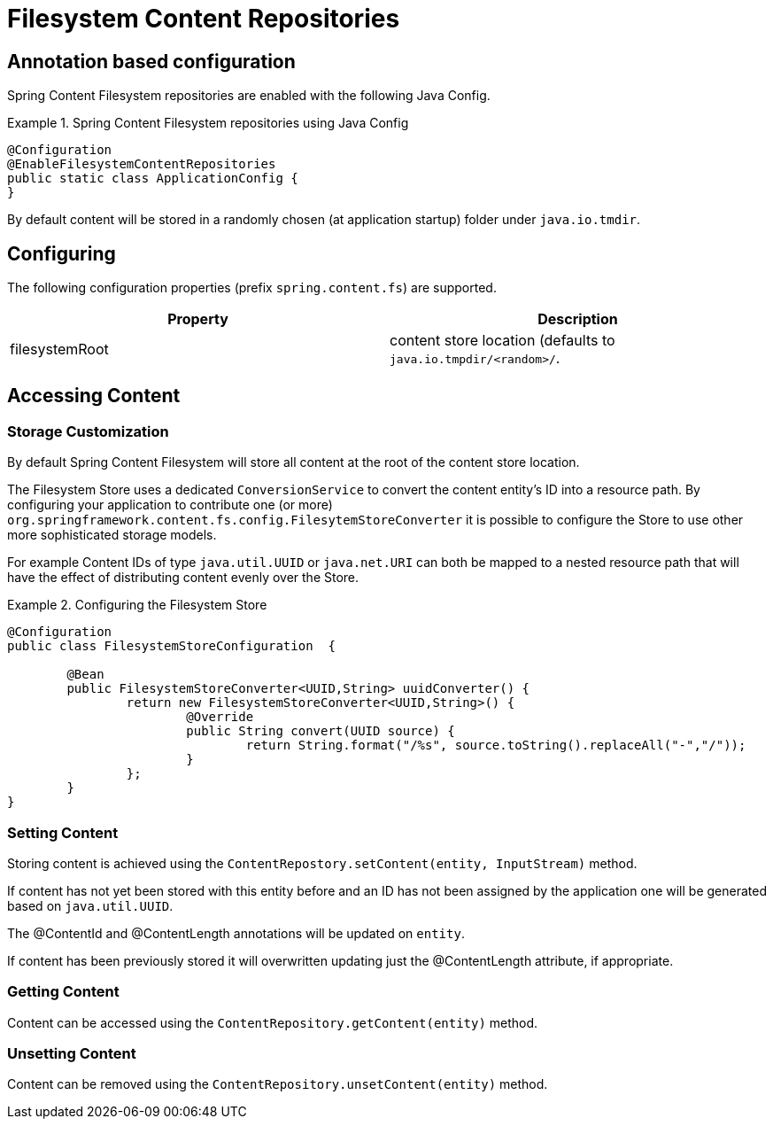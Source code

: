 = Filesystem Content Repositories

== Annotation based configuration

Spring Content Filesystem repositories are enabled with the following Java Config.

.Spring Content Filesystem repositories using Java Config
====
[source, java]
----
@Configuration
@EnableFilesystemContentRepositories
public static class ApplicationConfig {
}
----
====

By default content will be stored in a randomly chosen (at application startup) folder under `java.io.tmdir`.

== Configuring

The following configuration properties (prefix `spring.content.fs`) are supported.

[cols="2*", options="header"]
|=========
| Property | Description
| filesystemRoot | content store location (defaults to `java.io.tmpdir/<random>/`.  
|=========

== Accessing Content

=== Storage Customization

By default Spring Content Filesystem will store all content at the root of the content store location.  

The Filesystem Store uses a dedicated `ConversionService` to convert the content entity's ID into a resource path.  By configuring your application to contribute one (or more) `org.springframework.content.fs.config.FilesytemStoreConverter` it is possible to configure the Store to use other more sophisticated storage models.  

For example Content IDs of type `java.util.UUID` or `java.net.URI` can both be mapped to a nested resource path that will have the effect of distributing content evenly over the Store.       
 
.Configuring the Filesystem Store  
====
[source, java]
----
@Configuration
public class FilesystemStoreConfiguration  {

	@Bean
	public FilesystemStoreConverter<UUID,String> uuidConverter() {
		return new FilesystemStoreConverter<UUID,String>() {
			@Override
			public String convert(UUID source) {
				return String.format("/%s", source.toString().replaceAll("-","/"));
			}
		};
	}
}
----
====   

=== Setting Content

Storing content is achieved using the `ContentRepostory.setContent(entity, InputStream)` method.  

If content has not yet been stored with this entity before and an ID has not been assigned by the application one will be generated based on `java.util.UUID`.  

The @ContentId and @ContentLength annotations will be updated on `entity`.  

If content has been previously stored it will overwritten updating just the @ContentLength attribute, if appropriate.

=== Getting Content

Content can be accessed using the `ContentRepository.getContent(entity)` method.  

=== Unsetting Content

Content can be removed using the `ContentRepository.unsetContent(entity)` method.